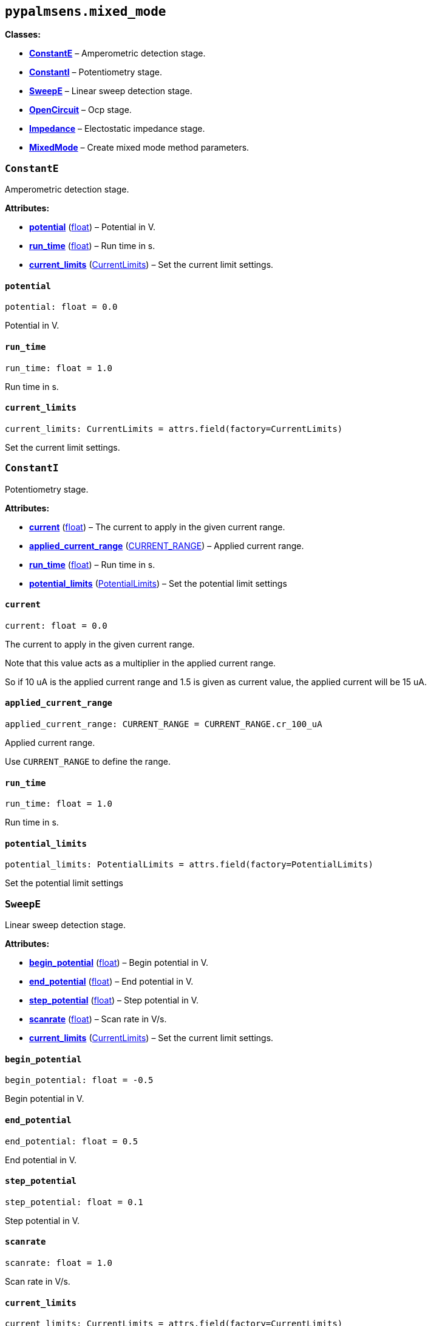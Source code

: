 == `pypalmsens.mixed++_++mode`

*Classes:*

* link:#pypalmsens.mixed_mode.ConstantE[*ConstantE*] – Amperometric
detection stage.
* link:#pypalmsens.mixed_mode.ConstantI[*ConstantI*] – Potentiometry
stage.
* link:#pypalmsens.mixed_mode.SweepE[*SweepE*] – Linear sweep detection
stage.
* link:#pypalmsens.mixed_mode.OpenCircuit[*OpenCircuit*] – Ocp stage.
* link:#pypalmsens.mixed_mode.Impedance[*Impedance*] – Electostatic
impedance stage.
* link:#pypalmsens.mixed_mode.MixedMode[*MixedMode*] – Create mixed mode
method parameters.

=== `ConstantE`

Amperometric detection stage.

*Attributes:*

* link:#pypalmsens.mixed_mode.ConstantE.potential[*potential*]
(link:#float[float]) – Potential in V.
* link:#pypalmsens.mixed_mode.ConstantE.run_time[*run++_++time*]
(link:#float[float]) – Run time in s.
* link:#pypalmsens.mixed_mode.ConstantE.current_limits[*current++_++limits*]
(link:#pypalmsens._methods.settings.CurrentLimits[CurrentLimits]) – Set
the current limit settings.

==== `potential`

[source,python]
----
potential: float = 0.0
----

Potential in V.

==== `run++_++time`

[source,python]
----
run_time: float = 1.0
----

Run time in s.

==== `current++_++limits`

[source,python]
----
current_limits: CurrentLimits = attrs.field(factory=CurrentLimits)
----

Set the current limit settings.

=== `ConstantI`

Potentiometry stage.

*Attributes:*

* link:#pypalmsens.mixed_mode.ConstantI.current[*current*]
(link:#float[float]) – The current to apply in the given current range.
* link:#pypalmsens.mixed_mode.ConstantI.applied_current_range[*applied++_++current++_++range*]
(link:#pypalmsens._methods._shared.CURRENT_RANGE[CURRENT++_++RANGE]) –
Applied current range.
* link:#pypalmsens.mixed_mode.ConstantI.run_time[*run++_++time*]
(link:#float[float]) – Run time in s.
* link:#pypalmsens.mixed_mode.ConstantI.potential_limits[*potential++_++limits*]
(link:#pypalmsens._methods.settings.PotentialLimits[PotentialLimits]) –
Set the potential limit settings

==== `current`

[source,python]
----
current: float = 0.0
----

The current to apply in the given current range.

Note that this value acts as a multiplier in the applied current range.

So if 10 uA is the applied current range and 1.5 is given as current
value, the applied current will be 15 uA.

==== `applied++_++current++_++range`

[source,python]
----
applied_current_range: CURRENT_RANGE = CURRENT_RANGE.cr_100_uA
----

Applied current range.

Use `CURRENT++_++RANGE` to define the range.

==== `run++_++time`

[source,python]
----
run_time: float = 1.0
----

Run time in s.

==== `potential++_++limits`

[source,python]
----
potential_limits: PotentialLimits = attrs.field(factory=PotentialLimits)
----

Set the potential limit settings

=== `SweepE`

Linear sweep detection stage.

*Attributes:*

* link:#pypalmsens.mixed_mode.SweepE.begin_potential[*begin++_++potential*]
(link:#float[float]) – Begin potential in V.
* link:#pypalmsens.mixed_mode.SweepE.end_potential[*end++_++potential*]
(link:#float[float]) – End potential in V.
* link:#pypalmsens.mixed_mode.SweepE.step_potential[*step++_++potential*]
(link:#float[float]) – Step potential in V.
* link:#pypalmsens.mixed_mode.SweepE.scanrate[*scanrate*]
(link:#float[float]) – Scan rate in V/s.
* link:#pypalmsens.mixed_mode.SweepE.current_limits[*current++_++limits*]
(link:#pypalmsens._methods.settings.CurrentLimits[CurrentLimits]) – Set
the current limit settings.

==== `begin++_++potential`

[source,python]
----
begin_potential: float = -0.5
----

Begin potential in V.

==== `end++_++potential`

[source,python]
----
end_potential: float = 0.5
----

End potential in V.

==== `step++_++potential`

[source,python]
----
step_potential: float = 0.1
----

Step potential in V.

==== `scanrate`

[source,python]
----
scanrate: float = 1.0
----

Scan rate in V/s.

==== `current++_++limits`

[source,python]
----
current_limits: CurrentLimits = attrs.field(factory=CurrentLimits)
----

Set the current limit settings.

=== `OpenCircuit`

Ocp stage.

*Attributes:*

* link:#pypalmsens.mixed_mode.OpenCircuit.potential_limits[*potential++_++limits*]
(link:#pypalmsens._methods.settings.PotentialLimits[PotentialLimits]) –
Set the potential limit settings
* link:#pypalmsens.mixed_mode.OpenCircuit.run_time[*run++_++time*]
(link:#float[float]) – Run time in s.

==== `potential++_++limits`

[source,python]
----
potential_limits: PotentialLimits = attrs.field(factory=PotentialLimits)
----

Set the potential limit settings

==== `run++_++time`

[source,python]
----
run_time: float = 1.0
----

Run time in s.

=== `Impedance`

Electostatic impedance stage.

*Attributes:*

* link:#pypalmsens.mixed_mode.Impedance.run_time[*run++_++time*]
(link:#float[float]) – Run time in s.
* link:#pypalmsens.mixed_mode.Impedance.dc_potential[*dc++_++potential*]
(link:#float[float]) – DC potential in V.
* link:#pypalmsens.mixed_mode.Impedance.ac_potential[*ac++_++potential*]
(link:#float[float]) – AC potential in V RMS.
* link:#pypalmsens.mixed_mode.Impedance.frequency[*frequency*]
(link:#float[float]) – Frequency in Hz.
* link:#pypalmsens.mixed_mode.Impedance.min_sampling_time[*min++_++sampling++_++time*]
(link:#float[float]) – Minimum sampling time in s.
* link:#pypalmsens.mixed_mode.Impedance.max_equilibration_time[*max++_++equilibration++_++time*]
(link:#float[float]) – Max equilibration time in s.

==== `run++_++time`

[source,python]
----
run_time: float = 10.0
----

Run time in s.

==== `dc++_++potential`

[source,python]
----
dc_potential: float = 0.0
----

DC potential in V.

==== `ac++_++potential`

[source,python]
----
ac_potential: float = 0.01
----

AC potential in V RMS.

==== `frequency`

[source,python]
----
frequency: float = 50000.0
----

Frequency in Hz.

==== `min++_++sampling++_++time`

[source,python]
----
min_sampling_time: float = 0.5
----

Minimum sampling time in s.

The instrument will measure at leas 2 sine waves. The sampling time will
be automatically adjusted when necessary.

==== `max++_++equilibration++_++time`

[source,python]
----
max_equilibration_time: float = 5.0
----

Max equilibration time in s.

Used as a guard when the frequency drops below 1/max. equilibration
time.

=== `MixedMode`

Create mixed mode method parameters.

*Attributes:*

* link:#pypalmsens.mixed_mode.MixedMode.current_range[*current++_++range*]
(link:#pypalmsens._methods.settings.CurrentRange[CurrentRange]) – Set
the autoranging current.
* link:#pypalmsens.mixed_mode.MixedMode.pretreatment[*pretreatment*]
(link:#pypalmsens._methods.settings.Pretreatment[Pretreatment]) – Set
the pretreatment settings.
* link:#pypalmsens.mixed_mode.MixedMode.post_measurement[*post++_++measurement*]
(link:#pypalmsens._methods.settings.PostMeasurement[PostMeasurement]) –
Set the post measurement settings.
* link:#pypalmsens.mixed_mode.MixedMode.data_processing[*data++_++processing*]
(link:#pypalmsens._methods.settings.DataProcessing[DataProcessing]) –
Set the data processing settings.
* link:#pypalmsens.mixed_mode.MixedMode.general[*general*]
(link:#pypalmsens._methods.settings.General[General]) – Sets
general/other settings.
* link:#pypalmsens.mixed_mode.MixedMode.interval_time[*interval++_++time*]
(link:#float[float]) – Interval time in s.
* link:#pypalmsens.mixed_mode.MixedMode.cycles[*cycles*]
(link:#int[int]) – Number of times to go through all stages.
* link:#pypalmsens.mixed_mode.MixedMode.stages[*stages*]
(link:#list[list]++[++link:#pypalmsens._methods.mixed_mode.TStage[TStage]++]++)
– List of stages to run through.

==== `current++_++range`

[source,python]
----
current_range: CurrentRange = attrs.field(factory=CurrentRange, converter=current_converter)
----

Set the autoranging current.

==== `pretreatment`

[source,python]
----
pretreatment: Pretreatment = attrs.field(factory=Pretreatment)
----

Set the pretreatment settings.

==== `post++_++measurement`

[source,python]
----
post_measurement: PostMeasurement = attrs.field(factory=PostMeasurement)
----

Set the post measurement settings.

==== `data++_++processing`

[source,python]
----
data_processing: DataProcessing = attrs.field(factory=DataProcessing)
----

Set the data processing settings.

==== `general`

[source,python]
----
general: General = attrs.field(factory=General)
----

Sets general/other settings.

==== `interval++_++time`

[source,python]
----
interval_time: float = 0.1
----

Interval time in s.

==== `cycles`

[source,python]
----
cycles: int = 1
----

Number of times to go through all stages.

==== `stages`

[source,python]
----
stages: list[TStage] = attrs.field(factory=list)
----

List of stages to run through.
